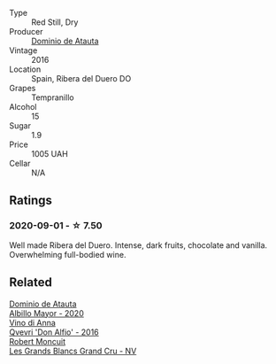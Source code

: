 #+attr_html: :class wine-main-image
[[file:/images/e0/ed869d-ddd5-4b79-93a5-da18b19ed8f0/2020-09-02-11-22-00-FFFD3922-6E78-47FB-94D6-15B479D853EA-1-105-c.webp]]

- Type :: Red Still, Dry
- Producer :: [[barberry:/producers/746e6470-cf63-4133-add0-6e8ff5041662][Dominio de Atauta]]
- Vintage :: 2016
- Location :: Spain, Ribera del Duero DO
- Grapes :: Tempranillo
- Alcohol :: 15
- Sugar :: 1.9
- Price :: 1005 UAH
- Cellar :: N/A

** Ratings

*** 2020-09-01 - ☆ 7.50

Well made Ribera del Duero. Intense, dark fruits, chocolate and vanilla. Overwhelming full-bodied wine.

** Related

#+begin_export html
<div class="flex-container">
  <a class="flex-item flex-item-left" href="/wines/6854dead-212b-4ce3-be62-8ed21598248a.html">
    <img class="flex-bottle" src="/images/68/54dead-212b-4ce3-be62-8ed21598248a/2022-11-26-11-21-33-A5E88513-9801-400D-B575-88329E72BE20-1-105-c.webp"></img>
    <section class="h">Dominio de Atauta</section>
    <section class="h text-bolder">Albillo Mayor - 2020</section>
  </a>

  <a class="flex-item flex-item-right" href="/wines/2f91824d-cecb-4c83-b755-ac3b70f9936a.html">
    <img class="flex-bottle" src="/images/2f/91824d-cecb-4c83-b755-ac3b70f9936a/2022-09-06-16-35-28-IMG-2035.webp"></img>
    <section class="h">Vino di Anna</section>
    <section class="h text-bolder">Qvevri 'Don Alfio' - 2016</section>
  </a>

  <a class="flex-item flex-item-left" href="/wines/ea15e397-8149-405d-992d-63878cb0cebf.html">
    <img class="flex-bottle" src="/images/ea/15e397-8149-405d-992d-63878cb0cebf/2020-07-15-20-11-42-02DD7173-A487-4EB4-8D05-83FAD82D0BC7-1-105-c.webp"></img>
    <section class="h">Robert Moncuit</section>
    <section class="h text-bolder">Les Grands Blancs Grand Cru - NV</section>
  </a>

</div>
#+end_export
